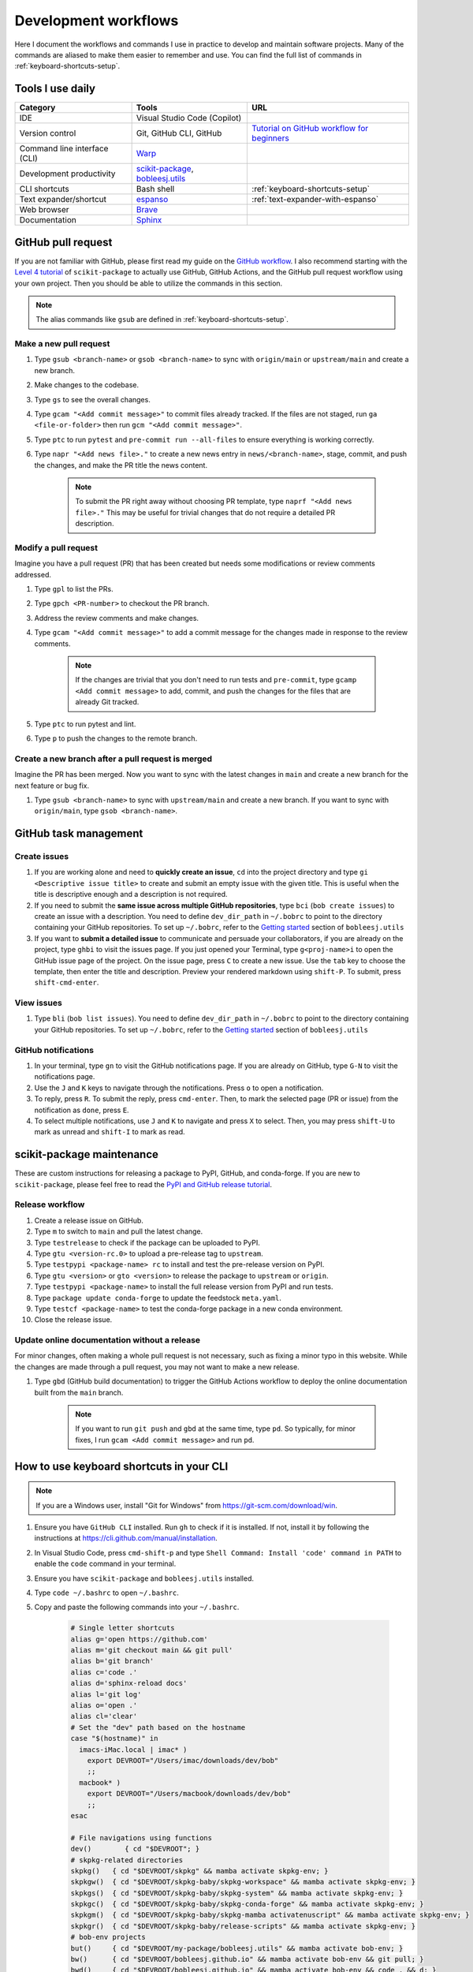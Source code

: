 .. _workflows:

Development workflows
=====================

Here I document the workflows and commands I use in practice to develop and maintain software projects. Many of the commands are aliased to make them easier to remember and use. You can find the full list of commands in :ref:`keyboard-shortcuts-setup`.

.. _tools-used-daily:

Tools I use daily
-----------------

.. list-table::
  :header-rows: 1

  * - Category
    - Tools
    - URL
  * - IDE
    - Visual Studio Code (Copilot)
    -
  * - Version control
    - Git, GitHub CLI, GitHub
    - `Tutorial on GitHub workflow for beginners <https://scikit-package.github.io/scikit-package/support/frequently-asked-questions.html#github-workflow>`_
  * - Command line interface (CLI)
    - `Warp <https://www.warp.dev//>`_
    -
  * - Development productivity
    - `scikit-package <https://scikit-package.github.io/scikit-package/>`_, `bobleesj.utils <https://bobleesj.github.io/bobleesj.utils/>`_
    -
  * - CLI shortcuts
    - Bash shell
    - :ref:`keyboard-shortcuts-setup`
  * - Text expander/shortcut
    - `espanso <https://espanso.org/>`_
    - :ref:`text-expander-with-espanso`
  * - Web browser
    - `Brave <https://brave.com/>`_
    -
  * - Documentation
    - `Sphinx <https://www.sphinx-doc.org/>`_
    -

GitHub pull request
-------------------

If you are not familiar with GitHub, please first read my guide on the `GitHub workflow <https://scikit-package.github.io/scikit-package/support/frequently-asked-questions.html#github-workflow>`_. I also recommend starting with the `Level 4 tutorial <https://scikit-package.github.io/scikit-package/tutorials/tutorial-level-4.html>`_ of ``scikit-package`` to actually use GitHub, GitHub Actions, and the GitHub pull request workflow using your own project. Then you should be able to utilize the commands in this section.

.. note::

  The alias commands like ``gsub`` are defined in :ref:`keyboard-shortcuts-setup`.

Make a new pull request
^^^^^^^^^^^^^^^^^^^^^^^^

#. Type ``gsub <branch-name>`` or ``gsob <branch-name>`` to sync with ``origin/main`` or ``upstream/main`` and create a new branch.

#. Make changes to the codebase.

#. Type ``gs`` to see the overall changes.

#. Type ``gcam "<Add commit message>"`` to commit files already tracked. If the files are not staged, run ``ga <file-or-folder>`` then run ``gcm "<Add commit message>"``.

#. Type ``ptc`` to run ``pytest`` and ``pre-commit run --all-files`` to ensure everything is working correctly.

#. Type ``napr "<Add news file>."`` to create a new news entry in ``news/<branch-name>``, stage, commit, and push the changes, and make the PR title the news content.

    .. note::

      To submit the PR right away without choosing PR template, type ``naprf "<Add news file>."`` This may be useful for trivial changes that do not require a detailed PR description.

Modify a pull request
^^^^^^^^^^^^^^^^^^^^^^

Imagine you have a pull request (PR) that has been created but needs some modifications or review comments addressed.

#. Type ``gpl`` to list the PRs.

#. Type ``gpch <PR-number>`` to checkout the PR branch.

#. Address the review comments and make changes.

#. Type ``gcam "<Add commit message>"`` to add a commit message for the changes made in response to the review comments.

    .. note::

        If the changes are trivial that you don't need to run tests and ``pre-commit``, type ``gcamp <Add commit message>`` to add, commit, and push the changes for the files that are already Git tracked.

#. Type ``ptc`` to run pytest and lint.

#. Type ``p`` to push the changes to the remote branch.

Create a new branch after a pull request is merged
^^^^^^^^^^^^^^^^^^^^^^^^^^^^^^^^^^^^^^^^^^^^^^^^^^^

Imagine the PR has been merged. Now you want to sync with the latest changes in ``main`` and create a new branch for the next feature or bug fix.

#. Type ``gsub <branch-name>`` to sync with ``upstream/main`` and create a new branch. If you want to sync with ``origin/main``, type ``gsob <branch-name>``.

GitHub task management
----------------------

Create issues
^^^^^^^^^^^^^^

#. If you are working alone and need to **quickly create an issue**, ``cd`` into the project directory and type ``gi <Descriptive issue title>`` to create and submit an empty issue with the given title. This is useful when the title is descriptive enough and a description is not required.

#. If you need to submit the **same issue across multiple GitHub repositories**, type ``bci`` (``bob create issues``) to create an issue with a description. You need to define ``dev_dir_path`` in ``~/.bobrc`` to point to the directory containing your GitHub repositories. To set up ``~/.bobrc``, refer to the `Getting started <https://bobleesj.github.io/bobleesj.utils/cli.html#getting-started>`_ section of ``bobleesj.utils``

#. If you want to **submit a detailed issue** to communicate and persuade your collaborators, if you are already on the project, type ``ghbi`` to visit the issues page. If you just opened your Terminal, type ``g<proj-name>i`` to open the GitHub issue page of the project. On the issue page, press ``C`` to create a new issue. Use the ``tab`` key to choose the template, then enter the title and description. Preview your rendered markdown using ``shift-P``. To submit, press ``shift-cmd-enter``.

View issues
^^^^^^^^^^^

#. Type ``bli`` (``bob list issues``). You need to define ``dev_dir_path`` in ``~/.bobrc`` to point to the directory containing your GitHub repositories. To set up ``~/.bobrc``, refer to the `Getting started <https://bobleesj.github.io/bobleesj.utils/cli.html#getting-started>`_ section of ``bobleesj.utils``

  .. image:: ./img/issue-list.png
      :alt: List of issues by running bob list issues

GitHub notifications
^^^^^^^^^^^^^^^^^^^^

#. In your terminal, type ``gn`` to visit the GitHub notifications page. If you are already on GitHub, type ``G-N`` to visit the notifications page.

#. Use the ``J`` and ``K`` keys to navigate through the notifications. Press ``o`` to open a notification.

#. To reply, press ``R``. To submit the reply, press ``cmd-enter``. Then, to mark the selected page (PR or issue) from the notification as ``done``, press ``E``.

#. To select multiple notifications, use ``J`` and ``K`` to navigate and press ``X`` to select. Then, you may press ``shift-U`` to mark as unread and ``shift-I`` to mark as read.


scikit-package maintenance
--------------------------

These are custom instructions for releasing a package to PyPI, GitHub, and conda-forge. If you are new to ``scikit-package``, please feel free to read the `PyPI and GitHub release tutorial <https://scikit-package.github.io/scikit-package/release-guides/pypi-github.html>`_.

Release workflow
^^^^^^^^^^^^^^^^^

#. Create a release issue on GitHub.

#. Type ``m`` to switch to ``main`` and pull the latest change.

#. Type ``testrelease`` to check if the package can be uploaded to PyPI.

#. Type ``gtu <version-rc.0>`` to upload a pre-release tag to ``upstream``.

#. Type ``testpypi <package-name> rc`` to install and test the pre-release version on PyPI.

#. Type ``gtu <version>`` or ``gto <version>`` to release the package to ``upstream`` or ``origin``.

#. Type ``testpypi <package-name>`` to install the full release version from PyPI and run tests.

#. Type ``package update conda-forge`` to update the feedstock ``meta.yaml``.

#. Type ``testcf <package-name>`` to test the conda-forge package in a new conda environment.

#. Close the release issue.

Update online documentation without a release
^^^^^^^^^^^^^^^^^^^^^^^^^^^^^^^^^^^^^^^^^^^^^^

For minor changes, often making a whole pull request is not necessary, such as fixing a minor typo in this website. While the changes are made through a pull request, you may not want to make a new release.

#. Type ``gbd`` (GitHub build documentation) to trigger the GitHub Actions workflow to deploy the online documentation built from the ``main`` branch.

    .. note::

      If you want to run ``git push`` and ``gbd`` at the same time, type ``pd``. So typically, for minor fixes, I run ``gcam <Add commit message>`` and run ``pd``.


.. _keyboard-shortcuts-setup:

How to use keyboard shortcuts in your CLI
-----------------------------------------

.. note::

  If you are a Windows user, install "Git for Windows" from https://git-scm.com/download/win.

#. Ensure you have ``GitHub CLI`` installed. Run ``gh`` to check if it is installed. If not, install it by following the instructions at https://cli.github.com/manual/installation.

#. In Visual Studio Code, press ``cmd-shift-p`` and type ``Shell Command: Install 'code' command in PATH`` to enable the ``code`` command in your terminal.

#. Ensure you have ``scikit-package`` and ``bobleesj.utils`` installed.

#. Type ``code ~/.bashrc`` to open ``~/.bashrc``.

#. Copy and paste the following commands into your ``~/.bashrc``.

    .. code-block:: bash

        # Single letter shortcuts
        alias g='open https://github.com'
        alias m='git checkout main && git pull'
        alias b='git branch'
        alias c='code .'
        alias d='sphinx-reload docs'
        alias l='git log'
        alias o='open .'
        alias cl='clear'
        # Set the "dev" path based on the hostname
        case "$(hostname)" in
          imacs-iMac.local | imac* )
            export DEVROOT="/Users/imac/downloads/dev/bob"
            ;;
          macbook* )
            export DEVROOT="/Users/macbook/downloads/dev/bob"
            ;;
        esac

        # File navigations using functions
        dev()        { cd "$DEVROOT"; }
        # skpkg-related directories
        skpkg()   { cd "$DEVROOT/skpkg" && mamba activate skpkg-env; }
        skpkgw()  { cd "$DEVROOT/skpkg-baby/skpkg-workspace" && mamba activate skpkg-env; }
        skpkgs()  { cd "$DEVROOT/skpkg-baby/skpkg-system" && mamba activate skpkg-env; }
        skpkgc()  { cd "$DEVROOT/skpkg-baby/skpkg-conda-forge" && mamba activate skpkg-env; }
        skpkgm()  { cd "$DEVROOT/skpkg-baby/skpkg-mamba activatenuscript" && mamba activate skpkg-env; }
        skpkgr()  { cd "$DEVROOT/skpkg-baby/release-scripts" && mamba activate skpkg-env; }
        # bob-env projects
        but()     { cd "$DEVROOT/my-package/bobleesj.utils" && mamba activate bob-env; }
        bw()      { cd "$DEVROOT/bobleesj.github.io" && mamba activate bob-env && git pull; }
        bwd()     { cd "$DEVROOT/bobleesj.github.io" && mamba activate bob-env && code . && d; }
        # cifkit-env projects
        caf()     { cd "$DEVROOT/my-package/CAF" && mamba activate cifkit-env; }
        cba()     { cd "$DEVROOT/my-package/CBA" && mamba activate cifkit-env; }
        saf()     { cd "$DEVROOT/my-package/SAF" && mamba activate cifkit-env; }
        cifkit()  { cd "$DEVROOT/my-package/cifkit" && mamba activate cifkit-env; }
        cif()     { cd "$DEVROOT/my-package/cifkit" && mamba activate cifkit-env; }
        cifc()    { cd "$DEVROOT/cif-cleaner" && mamba activate cifkit-env; }
        cafapp()  { cd "$DEVROOT/CAF-app" && mamba activate cifkit-env; }
        # Editable installs
        iskpkg()  { pip install -e "$DEVROOT/skpkg"; }
        ibut()    { pip install -e "$DEVROOT/my-package/bobleesj.utils"; }
        # URL navigations
        alias ggl='function _ggl() { open "https://www.google.com/search?q=$(echo "$*" | sed "s/ /+/g")"; }; _ggl "$@"'
        alias g='open https://github.com/bobleesj'
        alias gn='open https://github.com/notifications'
        alias gpt='open https://chatgpt.com'
        alias gcifkit='open https://github.com/bobleesj/cifkit'
        alias gsaf='open https://github.com/bobleesj/structure-analyzer-featurizer'
        alias gcaf='open https://github.com/bobleesj/composition-analyzer-featurizer'
        alias gcba='open https://github.com/bobleesj/cif-bond-analyzer'
        alias gskpkg='open https://github.com/scikit-package/scikit-package'
        alias gskpkgi='open https://github.com/scikit-package/scikit-package/issues'
        alias gskpkgp='open https://github.com/scikit-package/scikit-package/pulls'
        alias gbutils='open https://github.com/bobleesj/bobleesj.utils'
        alias gbw='open https://github.com/bobleesj/bobleesj.github.io'
        # CV
        alias cv='nodemon --exec python cv.py --watch . --ext py,json'
        # bobleesj.utils
        alias bdlb='bob delete local-branches'
        alias bli='bob list issues'
        alias bci='bob create issues'
        # config files
        alias sc='code . ~/.zshrc'
        alias bc='code . ~/.bobrc'
        alias spc='code . ~/.skpkgrc'
        alias ss='source ~/.zshrc'
        alias ec='code /Users/imac/Library/Application\ Support/espanso/match/base.yml'
        # git
        alias ga='git add'
        alias gc='git checkout'
        alias gp='git pull'
        alias p='git push'
        alias pd='git push && gbd'
        alias grau='git remote add upstream'
        alias grao='git remote add origin'
        alias gpso='git push --set-upstream origin'
        alias gfa='git fetch --all'
        alias grv='git remote -v'
        alias gcm='git commit -m'
        alias gac='git add . && git commit -a -m'
        alias gacp='git add . && git commit -a -m "test commit" && git push --set-upstream origin $(git rev-parse --abbrev-ref HEAD)'
        alias gcam='git commit -a -m'
        gcamp() {
          git commit -a -m "$@" && git push --set-upstream origin $(git rev-parse --abbrev-ref HEAD)
        }
        alias gce='git commit --allow-empty -m "ci: re-run CI with empty commit"'
        alias gcb='git checkout -b'
        alias gpum='git pull upstream main'
        alias gs='git status'
        alias gd='git diff'
        alias gr='git restore'
        # for a new branch, set upstream to origin and push
        alias gpsuo='git push --set-upstream origin $(git rev-parse --abbrev-ref HEAD)'
        # Sync with main and create a new branch
        alias gsub='gc main && git pull upstream main && gcb'
        alias gsob='gc main && git pull && gcb'
        alias gdsub='gc main && bdlb && git pull upstream main && gcb'
        alias gdsob='gc main && bdlb && git pull && gcb'
        # Github web interface
        alias ghb='gh browse'
        alias ghbp='gh pr ls --web'
        alias ghbi='gh issue list --web'
        alias ghba='gh workflow list --web'
        alias grsd='gh repo set-default'
        # GitHub issues (view, create, comment, close)
        alias gil='gh issue list'
        gic()   { gh issue create -t "$1" -b ""; }
        gicb()  { gh issue create --template "Bug Report or Feature Request" --title "$1" --editor ;}
        gicm()  { gh issue comment "$1" --body "$2" && gh issue view "$1" --comments ;}
        gicml() { gh issue comment "$1" --editor ;}
        gicl()  { gh issue comment "$1" --body "$2" && gh issue close "$1" ;}
        giv()   { gh issue view "$1" ;}
        givw()  { gh issue view "$1" --web ;}
        # GitHub PRs
        alias gpcr='gh pr create'
        alias gpl='gh pr list'
        alias gpvw='gh pr view --web'
        alias gpch='gh pr checkout'
        alias gpv='gh pr view'
        # GitHub custom commands purely for convenience
        alias gbd='gh workflow run publish-docs-on-release.yml'
        alias gbds='gh run list --workflow=publish-docs-on-release.yml'
        # Git & GH CLI combined
        alias gpsuop='gpsuo && gpcr'
        # Create news file, add, commit, push, and create PR with the same news title.
        _make_pr() {
          TOOL="$1"        # e.g. "na" (which is aliased to a full package command)
          TITLE="$2"       # PR title
          FILL_FLAG="$3"   # "fill" or empty
          eval "$TOOL \"$TITLE\"" || return 1
          git add news/ || return 1
          git commit -m "news: $TITLE" || return 1
          BRANCH=$(git rev-parse --abbrev-ref HEAD)
          git push --set-upstream origin "$BRANCH" || return 1
          if [ "$FILL_FLAG" = "fill" ]; then
            PR_URL=$(gh pr create --title "$TITLE" --fill)
            open "$PR_URL"
          else
            gh pr create --title "$TITLE"
          fi
        }
        # scikit-package
        alias na='package add news -a -m'
        alias nf='package add news -f -m'
        alias nc='package add news -c -m'
        alias nr='package add news -r -m'
        alias nd='package add news -d -m'
        alias nn='package add news -n -m'
        napr()  { _make_pr "na" "$1" ""; }
        naprf() { _make_pr "na" "$1" "fill"; }
        nfpr()  { _make_pr "nf" "$1" ""; }
        nfprf() { _make_pr "nf" "$1" "fill"; }
        nrpr()  { _make_pr "nr" "$1" ""; }
        nrprf() { _make_pr "nr" "$1" "fill"; }
        nspr()  { _make_pr "ns" "$1" ""; }
        nsprf() { _make_pr "ns" "$1" "fill"; }
        ncpr()  { _make_pr "nc" "$1" ""; }
        ncprf() { _make_pr "nc" "$1" "fill"; }
        ndpr()  { _make_pr "nd" "$1" ""; }
        ndprf() { _make_pr "nd" "$1" "fill"; }
        nnpr()  { _make_pr "nn" "$1" ""; }
        nnprf() { _make_pr "nn" "$1" "fill"; }
        gto() {
          TAG="$1"
          git tag "$TAG" && git push origin "$TAG"
        }
        gtu() {
          TAG="$1"
          git tag "$TAG" && git push upstream "$TAG"
        }
        # Edit news file for the current branch
        alias ne='vim news/$(git rev-parse --abbrev-ref HEAD).rst'
        alias api='package build api-doc'
        # Python, pip, conda (mamba)
        alias pi='pip install'
        alias pir='pip install -r'
        alias pie='pip install -e . && pip install -r requirements/tests.txt'
        alias mc='mamba create -y -n'
        alias mi='mamba install -y \
            --file requirements/tests.txt \
            --file requirements/conda.txt \
            --file requirements/docs.txt && \
            pip install -e . --no-deps && \
            pip install sphinx-reload pre-commit'
        alias ma='mamba activate'
        alias mif='mamba info'
        alias mao='mamba activate ophus-env'
        alias mab='mamba activate bob-env'
        mce() {
            folder_name=$(basename "$PWD")
            env_name="${folder_name}-env"
            mamba create -y -n "$env_name" python=3.13 \
                --file requirements/tests.txt \
                --file requirements/conda.txt \
                --file requirements/docs.txt && \
            mamba activate "$env_name" && \
            pip install -e . --no-deps && \
            pip install sphinx-reload pre-commit
        }
        # Jupyter Lab
        alias ji='jupyter lab'
        # Test
        alias pt='pytest'
        alias pc='pre-commit run --all-files'
        alias ptc='pytest && pre-commit run --all-files'
        alias pb='python -m build'
        # cookiecutter
        alias cc='cookiecutter .'

        # Test whether the wheel and sdist can be built and checked
        testrelease() {
          echo "📦 Installing build and twine..."
          pip install --upgrade build twine || return 1
          echo "🧹 Cleaning previous builds..."
          rm -rf dist/ build/ || true
          echo "🛠 Building package..."
          python -m build || return 1
          echo "🔍 Checking package with twine..."
          twine check dist/* || return 1
          echo "✅ Build and check successful!"
        }

        # Usage 1: testpypi <package-name> rc
        # Usage 2: testpypi <package-name>
        testpypi() {
          if [ -z "$1" ]; then
            echo "❌ Error: Package name is required"
            echo "Usage: test <package-name> [rc]"
            return 1
          fi
          PKG="$1"
          MODE="$2"
          ENV_NAME="${PKG}-${MODE:-stable}"
          echo "🔧 Creating environment: $ENV_NAME"
          mamba create -y -n "$ENV_NAME" python=3.13 || return 1
          echo "🚀 Activating environment..."
          source "$(conda info --base)/etc/profile.d/conda.sh"
          conda activate "$ENV_NAME" || return 1
          echo "📦 Installing $MODE version of $PKG..."
          if [ "$MODE" = "rc" ]; then
            pip install --pre "$PKG" || return 1
          else
            pip install "$PKG" || return 1
          fi
          echo "📄 Installing requirements/tests.txt..."
          mamba install -y --file requirements/tests.txt || return 1
          echo "🧪 Running tests with pytest..."
          pytest
        }

        # Usage 1: testcf <package-name>
        testcf() {
          PKG="$1"
          ENV_NAME="${PKG}-cf"
          echo "🔧 Creating environment: $ENV_NAME"
          mamba create -y -n "$ENV_NAME" "$PKG" || return 1
          echo "🚀 Activating environment..."
          source "$(conda info --base)/etc/profile.d/conda.sh"
          conda activate "$ENV_NAME" || return 1
          echo "📄 Installing requirements/tests.txt..."
          mamba install -y --file requirements/tests.txt || return 1ss
          echo "🧪 Running tests with pytest..."
          pytest
        }



#. Now, you can use the defined triggers in any application. For example, typing ``lgtm`` will replace it with ``Looks good to me!``.

  - To turn off/on espanso, in ``config/default.yml``, uncomment ``toggle_key: ALT``. Now, you can toggle espanso on and off by pressing the ``Opt`` key twice.
  - To see the list of matches, presss the ``Opt-Space`` keys together.


Vim 
---

- If you want to copy a few lines below, enter the line Visual Mode using ``shift-V``, use ``j`` to select multiple files, then either use ``d`` or ``y`` to cut or copy the lines.
- When writing a GitHub issue, you may want to write under each header. A simple way is to go to the line with ``<line-number>G`` and then press ``o``. If you want to append text at the end of the file or in the middle, use ``G`` or ``L``, and then press ``o``. To modify the title, use ``gg`` to go to the first line and press ``A`` to append text at the end of the line.
- Naviate within the line? Use ``$`` and ``0`` to go the ends of the line.
- To navigate between letters and words, use the arrow replacements: ``h``, ``j``, ``k``, and ``l``. Use ``w`` and ``e`` to move forward by word, and ``b`` and ``ge`` to move backward. If you don't want to count every punctuation mark or space, use ``W``, ``E``, ``B``, and ``gE`` to move by word without counting punctuation marks or spaces.
- To insert before the cursor, use ``i``; after the cursor, use ``a``. To insert at the beginning of the line, use ``I``. To insert at the end of the line, use ``A``.
- **Tired of counting the number of characters?** You can simply identify the start of the word you want to modify. The key commands are ``f`` and ``t``. ``f<char>`` moves the cursor to the next ``<char>`` on the right. ``t<char>`` moves the cursor to the character before the next ``<char>`` on the right. ``F<char>`` and ``T<char>`` do the same in the opposite direction. This is useful when you need to delete a few characters using ``df<char>`` or ``dt<char>``. To repeat the last command, use ``;``. To repeat in the opposite direction, use ``,``.
- **Fix quick typos?** Press ``x`` to delete the character under the cursor or ``r`` to replace the character. Use ``X`` to delete the character before the cursor. To delete more than one character, use ``<number>x`` or ``<number>r``. For example, to delete 3 characters, use ``3x`` or ``3r``. To delete 3 characters to the left of the cursor, use ``3X``.
- **Want to make bigger fixes?** Use ``dd`` to delete the current line, or ``D`` to delete from the cursor to the end of the line. To change a word, use ``cw`` (deletes the word from the cursor to the right and enters insert mode). Use ``cc`` to delete the current line and enter insert mode.
- **Copy and paste?** Press ``yy`` to copy the line, and ``p`` or ``P`` to paste below or above the cursor.
- **Show line numbers?** Type ``:set number`` and press Enter.
- **Move cursor to the middle?** press ``zz``.
- **Made a mistake?** Use ``u`` to undo and ``ctrl-r`` to redo. To undo multiple times, use ``<number>u``. For example, ``3u`` will undo the last three changes.
- **Swap two lines?** Type ``:m+1``.
- **Scroll the page?** Press ``ctrl-f/b``.

Vim configuration
^^^^^^^^^^^^^^^^^

- To change the default setting, ``vi ~/.vimrc`` and add ``set number`` to the file.
- To exit without saving, ``:q!``.
- To save and exit, ``:wq`` or ``:x``.
- To save, ``:w``.
- To exit, save, and rename, ``:w <new-name>``.

